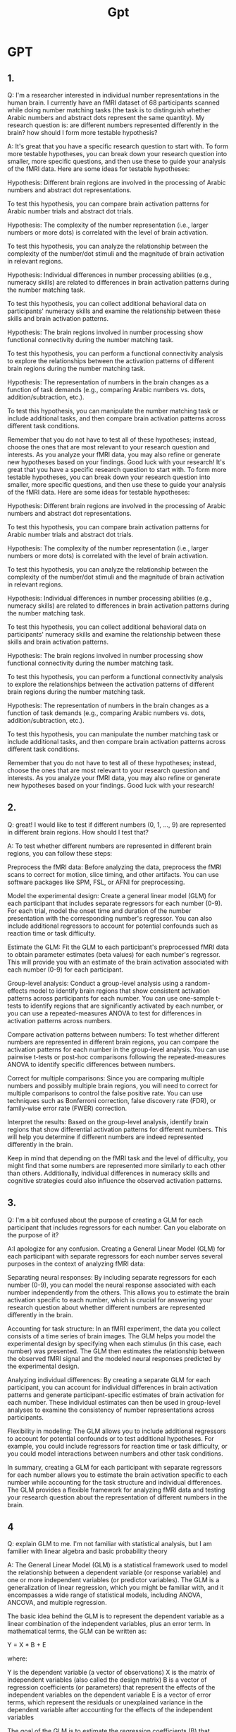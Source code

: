 #+title: Gpt

* GPT
** 1.

Q: I'm a researcher interested in individual number representations in the human brain. I currently have an fMRI dataset of 68 participants scanned while doing number matching tasks (the task is to distinguish whether Arabic numbers and abstract dots represent the same quantity). My research question is: are different numbers represented differently in the brain? how should I form more testable hypothesis?

A:
It's great that you have a specific research question to start with. To form more testable hypotheses, you can break down your research question into smaller, more specific questions, and then use these to guide your analysis of the fMRI data. Here are some ideas for testable hypotheses:

    Hypothesis: Different brain regions are involved in the processing of Arabic numbers and abstract dot representations.

    To test this hypothesis, you can compare brain activation patterns for Arabic number trials and abstract dot trials.

    Hypothesis: The complexity of the number representation (i.e., larger numbers or more dots) is correlated with the level of brain activation.

    To test this hypothesis, you can analyze the relationship between the complexity of the number/dot stimuli and the magnitude of brain activation in relevant regions.

    Hypothesis: Individual differences in number processing abilities (e.g., numeracy skills) are related to differences in brain activation patterns during the number matching task.

    To test this hypothesis, you can collect additional behavioral data on participants' numeracy skills and examine the relationship between these skills and brain activation patterns.

    Hypothesis: The brain regions involved in number processing show functional connectivity during the number matching task.

    To test this hypothesis, you can perform a functional connectivity analysis to explore the relationships between the activation patterns of different brain regions during the number matching task.

    Hypothesis: The representation of numbers in the brain changes as a function of task demands (e.g., comparing Arabic numbers vs. dots, addition/subtraction, etc.).

    To test this hypothesis, you can manipulate the number matching task or include additional tasks, and then compare brain activation patterns across different task conditions.

Remember that you do not have to test all of these hypotheses; instead, choose the ones that are most relevant to your research question and interests. As you analyze your fMRI data, you may also refine or generate new hypotheses based on your findings. Good luck with your research!
It's great that you have a specific research question to start with. To form more testable hypotheses, you can break down your research question into smaller, more specific questions, and then use these to guide your analysis of the fMRI data. Here are some ideas for testable hypotheses:

    Hypothesis: Different brain regions are involved in the processing of Arabic numbers and abstract dot representations.

    To test this hypothesis, you can compare brain activation patterns for Arabic number trials and abstract dot trials.

    Hypothesis: The complexity of the number representation (i.e., larger numbers or more dots) is correlated with the level of brain activation.

    To test this hypothesis, you can analyze the relationship between the complexity of the number/dot stimuli and the magnitude of brain activation in relevant regions.

    Hypothesis: Individual differences in number processing abilities (e.g., numeracy skills) are related to differences in brain activation patterns during the number matching task.

    To test this hypothesis, you can collect additional behavioral data on participants' numeracy skills and examine the relationship between these skills and brain activation patterns.

    Hypothesis: The brain regions involved in number processing show functional connectivity during the number matching task.

    To test this hypothesis, you can perform a functional connectivity analysis to explore the relationships between the activation patterns of different brain regions during the number matching task.

    Hypothesis: The representation of numbers in the brain changes as a function of task demands (e.g., comparing Arabic numbers vs. dots, addition/subtraction, etc.).

    To test this hypothesis, you can manipulate the number matching task or include additional tasks, and then compare brain activation patterns across different task conditions.

Remember that you do not have to test all of these hypotheses; instead, choose the ones that are most relevant to your research question and interests. As you analyze your fMRI data, you may also refine or generate new hypotheses based on your findings. Good luck with your research!

** 2.
Q: great! I would like to test if different numbers (0, 1, ..., 9) are represented in different brain regions. How should I test that?



A:
To test whether different numbers are represented in different brain regions, you can follow these steps:

    Preprocess the fMRI data: Before analyzing the data, preprocess the fMRI scans to correct for motion, slice timing, and other artifacts. You can use software packages like SPM, FSL, or AFNI for preprocessing.

    Model the experimental design: Create a general linear model (GLM) for each participant that includes separate regressors for each number (0-9). For each trial, model the onset time and duration of the number presentation with the corresponding number's regressor. You can also include additional regressors to account for potential confounds such as reaction time or task difficulty.

    Estimate the GLM: Fit the GLM to each participant's preprocessed fMRI data to obtain parameter estimates (beta values) for each number's regressor. This will provide you with an estimate of the brain activation associated with each number (0-9) for each participant.

    Group-level analysis: Conduct a group-level analysis using a random-effects model to identify brain regions that show consistent activation patterns across participants for each number. You can use one-sample t-tests to identify regions that are significantly activated by each number, or you can use a repeated-measures ANOVA to test for differences in activation patterns across numbers.

    Compare activation patterns between numbers: To test whether different numbers are represented in different brain regions, you can compare the activation patterns for each number in the group-level analysis. You can use pairwise t-tests or post-hoc comparisons following the repeated-measures ANOVA to identify specific differences between numbers.

    Correct for multiple comparisons: Since you are comparing multiple numbers and possibly multiple brain regions, you will need to correct for multiple comparisons to control the false positive rate. You can use techniques such as Bonferroni correction, false discovery rate (FDR), or family-wise error rate (FWER) correction.

    Interpret the results: Based on the group-level analysis, identify brain regions that show differential activation patterns for different numbers. This will help you determine if different numbers are indeed represented differently in the brain.

Keep in mind that depending on the fMRI task and the level of difficulty, you might find that some numbers are represented more similarly to each other than others. Additionally, individual differences in numeracy skills and cognitive strategies could also influence the observed activation patterns.

** 3.
Q: I'm a bit confused about the purpose of creating a GLM for each participant that includes regressors for each number. Can you elaborate on the purpose of it?

A:I apologize for any confusion. Creating a General Linear Model (GLM) for each participant with separate regressors for each number serves several purposes in the context of analyzing fMRI data:

    Separating neural responses: By including separate regressors for each number (0-9), you can model the neural response associated with each number independently from the others. This allows you to estimate the brain activation specific to each number, which is crucial for answering your research question about whether different numbers are represented differently in the brain.

    Accounting for task structure: In an fMRI experiment, the data you collect consists of a time series of brain images. The GLM helps you model the experimental design by specifying when each stimulus (in this case, each number) was presented. The GLM then estimates the relationship between the observed fMRI signal and the modeled neural responses predicted by the experimental design.

    Analyzing individual differences: By creating a separate GLM for each participant, you can account for individual differences in brain activation patterns and generate participant-specific estimates of brain activation for each number. These individual estimates can then be used in group-level analyses to examine the consistency of number representations across participants.

    Flexibility in modeling: The GLM allows you to include additional regressors to account for potential confounds or to test additional hypotheses. For example, you could include regressors for reaction time or task difficulty, or you could model interactions between numbers and other task conditions.

In summary, creating a GLM for each participant with separate regressors for each number allows you to estimate the brain activation specific to each number while accounting for the task structure and individual differences. The GLM provides a flexible framework for analyzing fMRI data and testing your research question about the representation of different numbers in the brain.
** 4
Q: explain GLM to me. I'm not familiar with statistical analysis, but I am familier with linear algebra and basic probability theory

A: The General Linear Model (GLM) is a statistical framework used to model the relationship between a dependent variable (or response variable) and one or more independent variables (or predictor variables). The GLM is a generalization of linear regression, which you might be familiar with, and it encompasses a wide range of statistical models, including ANOVA, ANCOVA, and multiple regression.

The basic idea behind the GLM is to represent the dependent variable as a linear combination of the independent variables, plus an error term. In mathematical terms, the GLM can be written as:

Y = X * B + E

where:

    Y is the dependent variable (a vector of observations)
    X is the matrix of independent variables (also called the design matrix)
    B is a vector of regression coefficients (or parameters) that represent the effects of the independent variables on the dependent variable
    E is a vector of error terms, which represent the residuals or unexplained variance in the dependent variable after accounting for the effects of the independent variables

    The goal of the GLM is to estimate the regression coefficients (B) that minimize the residuals or the difference between the observed dependent variable (Y) and the predicted dependent variable (X * B). This is typically achieved using a least squares approach, which minimizes the sum of the squared residuals.

In the context of fMRI data analysis, the dependent variable (Y) is the observed fMRI signal (a time series of brain activation), and the independent variables (X) are the modeled neural responses based on the experimental design (e.g., the onset times and durations of the stimuli). The GLM is used to estimate the relationship between the fMRI signal and the modeled neural responses, which allows you to infer the brain activation patterns associated with different experimental conditions or stimuli (such as different numbers in your case).

Once the GLM is fitted and the regression coefficients (B) are estimated, you can perform statistical tests to evaluate the significance of the independent variables' effects on the dependent variable. In fMRI data analysis, this often involves group-level analyses and multiple comparison corrections to identify brain regions that show consistent activation patterns across participants for different experimental conditions or stimuli.

In summary, the GLM is a powerful statistical tool that allows you to model the relationship between a dependent variable and one or more independent variables using a linear combination. In fMRI data analysis, the GLM helps you estimate brain activation patterns associated with different experimental conditions or stimuli, accounting for task structure and individual differences.
** 5
Q: Great! I understand what GLMs are now: they establish a relationship between experiment designs (in this case, the numbers shown to the participants) and their neural response. Now, my goal is to figure out whether numbers are represented in different regions of the brain. How should I use GLM to achieve that? I originally planned to mix data from all participants and make classifiers to try to classify numbers from brain response, but you proposed that I should have GLMs for each individual participants. Please explain that!


A: I apologize if my earlier explanation was not clear enough. Let me explain how to use GLMs to investigate whether numbers are represented in different regions of the brain, and how creating individual participant GLMs fits into this process.

    Individual participant GLMs: For each participant, you will create a GLM that includes separate regressors for each number (0-9). By doing this, you can estimate the brain activation specific to each number separately, controlling for the effects of other numbers. This will give you a set of estimated regression coefficients (or beta values) for each number, which represent the strength of brain activation associated with that number. You will do this for each participant, which will give you a set of individual participant beta values for each number.

    Group-level analysis: Once you have the individual participant beta values for each number, you can perform a group-level analysis to identify brain regions that show consistent activation patterns across participants for different numbers. There are several ways to do this, but one common approach is to use a random effects analysis. In this case, you would treat the individual participant beta values as a random sample from a population and perform statistical tests to determine whether the activation patterns for different numbers are significantly different from each other.

    Classifier approach: Alternatively, you can use a machine learning classifier to try to predict which number was presented based on the brain activation patterns. In this case, you would use the individual participant beta values as input features for the classifier. To combine data from multiple participants, you can either train separate classifiers for each participant and then test the classifier's performance on new data from the same participant (within-participant classification), or you can concatenate the data from all participants and perform cross-validation to assess the classifier's performance (across-participant classification). The latter option might be more challenging due to individual differences in brain activation patterns, but it can still provide valuable insights into the consistency of number representations across participants.

In summary, creating individual participant GLMs allows you to estimate the brain activation patterns specific to each number while accounting for task structure and individual differences. These individual participant beta values can then be used in either group-level statistical analyses or machine learning classifiers to investigate whether numbers are represented in different regions of the brain. Both approaches can complement each other and provide valuable insights into the neural representation of numbers.

* Hypothesis Testing
To test the hypotheses using beta values from GLM results and statistical tools like t-tests and p-values, follow these steps:

### Steps to Test Activation Hypotheses
1. **Extract Beta Values:**
   - For each subject and each number (1-9), extract the beta values from the GLM results for each voxel.

2. **Define Regions of Interest (ROIs):**
   - If you have predefined ROIs, average the beta values within these regions. If not, consider using a whole-brain approach or data-driven methods like cluster-based thresholding.

3. **Perform Single-Sample t-tests:**
   - For each number and each voxel (or ROI), perform a single-sample t-test to determine if the mean beta value is significantly different from zero.
   - Example: For number 1, test \( H_{0,1}: \mu_{\beta_1} = 0 \) vs \( H_{A,1}: \mu_{\beta_1} \neq 0 \).

### Steps to Test Number Specificity Hypotheses
1. **Pairwise Comparisons:**
   - Perform paired t-tests to compare the beta values for each pair of numbers across all subjects.
   - Example: For numbers 1 and 2, test \( H_{0,2}: \mu_{\beta_1} = \mu_{\beta_2} \) vs \( H_{A,2}: \mu_{\beta_1} \neq \mu_{\beta_2} \).

### Steps to Test Contrast Hypotheses
1. **Define Contrasts:**
   - Create contrast vectors to compare conditions (e.g., odd vs. even numbers).
   - Compute the contrast beta values by applying these vectors to the GLM results.

2. **Perform t-tests on Contrasts:**
   - Conduct t-tests on the contrast beta values to determine significant differences.
   - Example: Test \( H_{0,3}: \mu_{\text{odd}} = \mu_{\text{even}} \) vs \( H_{A,3}: \mu_{\text{odd}} \neq \mu_{\text{even}} \).

### Steps to Test Functional Connectivity Hypotheses
1. **Compute Connectivity Measures:**
   - Calculate connectivity measures (e.g., correlation coefficients) between the beta values of different brain regions while viewing different numbers.

2. **Perform t-tests on Connectivity:**
   - Conduct t-tests to compare connectivity patterns between conditions.
   - Example: Test \( H_{0,4}: \text{Connectivity}_1 = \text{Connectivity}_2 \) vs \( H_{A,4}: \text{Connectivity}_1 \neq \text{Connectivity}_2 \).

### Steps to Test Classifier Accuracy Hypotheses
1. **Train Classifier:**
   - Use the beta values as features to train a classifier (e.g., SVM, logistic regression) to predict the number being viewed.

2. **Evaluate Classifier Performance:**
   - Evaluate the classifier's accuracy using cross-validation.
   - Perform a permutation test to determine if the accuracy is significantly better than chance.
   - Example: Test \( H_{0,5}: \text{Accuracy} = \text{Chance} \) vs \( H_{A,5}: \text{Accuracy} > \text{Chance} \).

### Steps to Test Feature Importance Hypotheses
1. **Identify Important Features:**
   - Use the classifier's feature importance scores (e.g., weights in SVM) to identify significant brain regions.

2. **Perform t-tests on Feature Importances:**
   - Conduct t-tests to determine if the importance scores for specific regions are significantly different from zero.
   - Example: Test \( H_{0,6}: \text{Importance}_{\text{region}} = 0 \) vs \( H_{A,6}: \text{Importance}_{\text{region}} \neq 0 \).

### Adjusting for Multiple Comparisons
- Use corrections such as the Bonferroni correction or False Discovery Rate (FDR) to control for multiple comparisons and reduce the likelihood of Type I errors.

By following these steps, you can rigorously test your hypotheses regarding the representation of numbers in the brain using statistical tools and beta values from GLM results.

* Defining ROI
    Preprocessing the fMRI Data:
        Motion Correction: Correct for head motion artifacts by realigning the fMRI images.
        Slice Timing Correction: Adjust for timing differences between slices in the fMRI acquisition.
        Normalization: Normalize the images to a standard brain template (e.g., MNI space) to allow for group-level analysis.
        Smoothing: Apply spatial smoothing to increase the signal-to-noise ratio and to accommodate anatomical differences between subjects.

    Fitting a General Linear Model (GLM):
        Design Matrix: Create a design matrix that includes regressors for the experimental conditions (e.g., viewing each number 1-9) and potential confounds (e.g., motion parameters).
        Model Estimation: Estimate the GLM for each voxel to obtain beta values corresponding to each condition.

    Statistical Tests:
        Contrast Images: Create contrast images to test specific hypotheses (e.g., activation for viewing number 1 vs. baseline).
        First-Level Analysis: Perform voxel-wise t-tests for each subject to generate statistical maps for each contrast.

    Group-Level Analysis:
        Combine Subject Data: Combine the statistical maps from individual subjects to perform group-level analysis.
        Random-Effects Analysis: Use a random-effects model to account for inter-subject variability.

    Cluster Detection:
        Thresholding: Apply an initial voxel-wise threshold (e.g., p<0.001p<0.001) to identify candidate regions of activation.
        Cluster Formation: Identify contiguous clusters of suprathreshold voxels.
        Cluster-Level Correction: Apply cluster-level correction for multiple comparisons (e.g., family-wise error rate correction) to determine the significance of the clusters.

* After ROI
Certainly! Let's go through the steps to determine number representations using your defined ROI masks without including code.

### Step-by-Step Guide to Determine Number Representations Using ROI Masks

#### Step 1: Extract ROI Data

1. **Load ROI Masks and fMRI Data:**
   - Utilize the ROI masks defined from your whole-brain analysis results.
   - Load the preprocessed fMRI data for each subject.

2. **Extract Time Series or Beta Values:**
   - Extract the time series or beta values corresponding to each number condition within each ROI. This can be done using tools such as SPM, MarsBaR, or other ROI extraction tools.

#### Step 2: Analyze Number Representations

1. **Load Extracted Data:**
   - Gather the extracted beta values or time series data for each ROI and each subject.

2. **Perform Statistical Analysis:**
   - Conduct statistical tests to determine if there are significant differences in activation patterns for each number condition within each ROI. Common analyses include:
     - **ANOVA:** To test for differences in activation levels across different number conditions.
     - **Paired t-tests:** To compare activation between pairs of number conditions.

3. **Machine Learning Classification:**
   - Train a machine learning classifier (e.g., SVM, logistic regression) using the beta values or activation patterns from the ROIs. Evaluate the classifier's performance in distinguishing between the different number conditions through techniques such as cross-validation.

#### Step 3: Interpret Results

1. **Examine Significant ROIs:**
   - Identify which ROIs show significant differences in activation patterns for different numbers. These ROIs are likely involved in number representation.

2. **Visualize Results:**
   - Create visual representations of the activation patterns within each ROI for different numbers. Visualization techniques include:
     - **Bar Plots:** To show the average activation for each number condition within each ROI.
     - **Heatmaps:** To display the activation patterns across multiple ROIs and conditions.
     - **Brain Maps:** To visualize the spatial distribution of activation related to different numbers on a brain template.

### Summary

- **Extract ROI Data:** Using the defined ROI masks, extract the relevant time series or beta values for each number condition from the fMRI data.
- **Statistical Analysis:** Perform statistical tests to identify significant differences in activation patterns for different numbers within each ROI.
- **Machine Learning Classification:** Train classifiers to distinguish between number conditions based on ROI activation patterns and evaluate their performance.
- **Interpret Results:** Identify significant ROIs, and use visualization techniques to present the findings, highlighting the regions involved in number representation.

By following these steps, you can effectively determine how different numbers are represented in the brain using your defined ROIs. This approach ensures a focused and detailed analysis based on the most relevant brain regions identified in your whole-brain analysis.

* Next
Let me summarize what I've done so far. I've obtained glm models for each number conditions for each subject. Then, I grouped beta values from the same number conditions across subjects and runs. I ran a ttest on it, with unc = 0.001. Now I obtained some brain maps. Can you try to describe what those brain maps are? What are they useful for? How can those maps prove my hypotheses (that different numbers have different activations in the brain)? What other analysis can I do based on these results?

** A:
